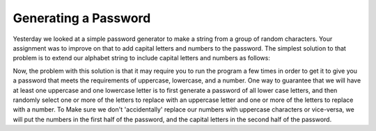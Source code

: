Generating a Password
=====================


Yesterday we looked at a simple password generator to make a string from a group
of random characters.   Your assignment was to improve on that to add capital
letters and numbers to the password.  The simplest solution to that problem is to
extend our alphabet string to include capital letters and numbers as follows:

.. activecode:: gen_pw_2

   import random

   alphabet = "abcdefghijklmnopqrstuvwxyz0123456789ABCDEFGHIJKLMNOPQRSTUVWXYZ"
   pw_length = 8
   mypw = ""

   for i in range(pw_length):
       next_index = random.randrange(len(alphabet))
       mypw = mypw + alphabet[next_index]

   print(mypw)

Now, the problem with this solution is that it may require you to run the program
a few times in order to get it to give you a password that meets the requirements
of uppercase, lowercase, and a number.  One way to guarantee that we will have
at least one uppercase and one lowercase letter is to first generate a password of
all lower case letters, and then randomly select one or more of the letters to
replace with an uppercase letter and one or more of the letters to replace with a
number.  To Make sure we don't 'accidentally' replace our numbers with uppercase
characters or vice-versa, we will put the numbers in the first half of the
password, and the capital letters in the second half of the password.

.. activecode:: gen_pw_3

   import random

   alphabet = "abcdefghijklmnopqrstuvwxyz"
   pw_length = 8
   mypw = ""

   for i in range(pw_length):
       next_index = random.randrange(len(alphabet))
       mypw = mypw + alphabet[next_index]

   # replace 1 or 2 characters with a number
   for i in range(random.randrange(1,3)):
       replace_index = random.randrange(len(mypw)//2)
       mypw = mypw[0:replace_index] + str(random.randrange(10)) + mypw[replace_index+1:]

   # replace 1 or 2 letters with an uppercase letter
   for i in range(random.randrange(1,3)):
       replace_index = random.randrange(len(mypw)//2,len(mypw))
       mypw = mypw[0:replace_index] + mypw[replace_index].upper() + mypw[replace_index+1:]

   print(mypw)


